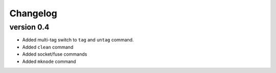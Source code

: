Changelog
=========

version 0.4
-----------

- Added multi-tag switch to ``tag`` and ``untag`` command.
- Added ``clean`` command
- Added socket/fuse commands
- Added ``mknode`` command
